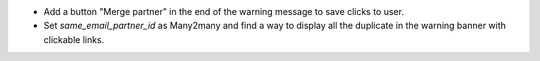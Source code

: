 - Add a button "Merge partner" in the end of the warning message to save clicks to user.
- Set `same_email_partner_id` as Many2many and find a way to display all the duplicate in the warning banner with clickable links.
